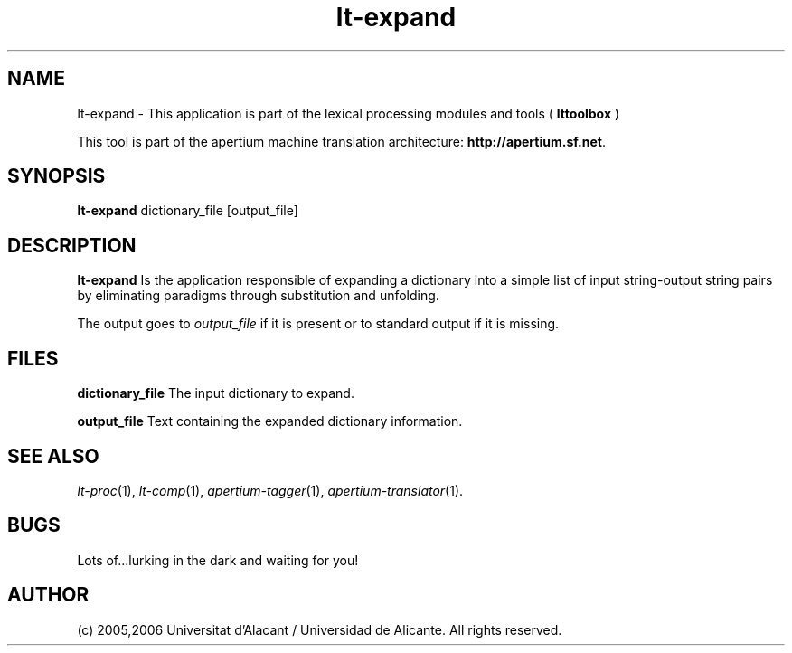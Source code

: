 .TH lt-expand 1 2006-03-08 "" ""
.SH NAME
lt-expand \- This application is part of the lexical processing modules
and tools (
.B lttoolbox
)
.PP
This tool is part of the apertium machine translation
architecture: \fBhttp://apertium.sf.net\fR.
.SH SYNOPSIS
.B lt-expand
dictionary_file [output_file]
.PP
.SH DESCRIPTION
.BR lt-expand 
Is the application responsible of expanding a dictionary into a
simple list of input string-output string pairs by eliminating
paradigms through substitution and unfolding.
.PP
The output goes to \fIoutput_file\fR if it is present or to standard
output if it is missing.
.PP
.SH FILES
.B dictionary_file
The input dictionary to expand.
.PP
.B output_file
Text containing the expanded dictionary information.
.SH SEE ALSO
.I lt-proc\fR(1),
.I lt-comp\fR(1),
.I apertium-tagger\fR(1),
.I apertium-translator\fR(1).
.SH BUGS
Lots of...lurking in the dark and waiting for you!
.SH AUTHOR
(c) 2005,2006 Universitat d'Alacant / Universidad de Alicante. All rights
reserved.
